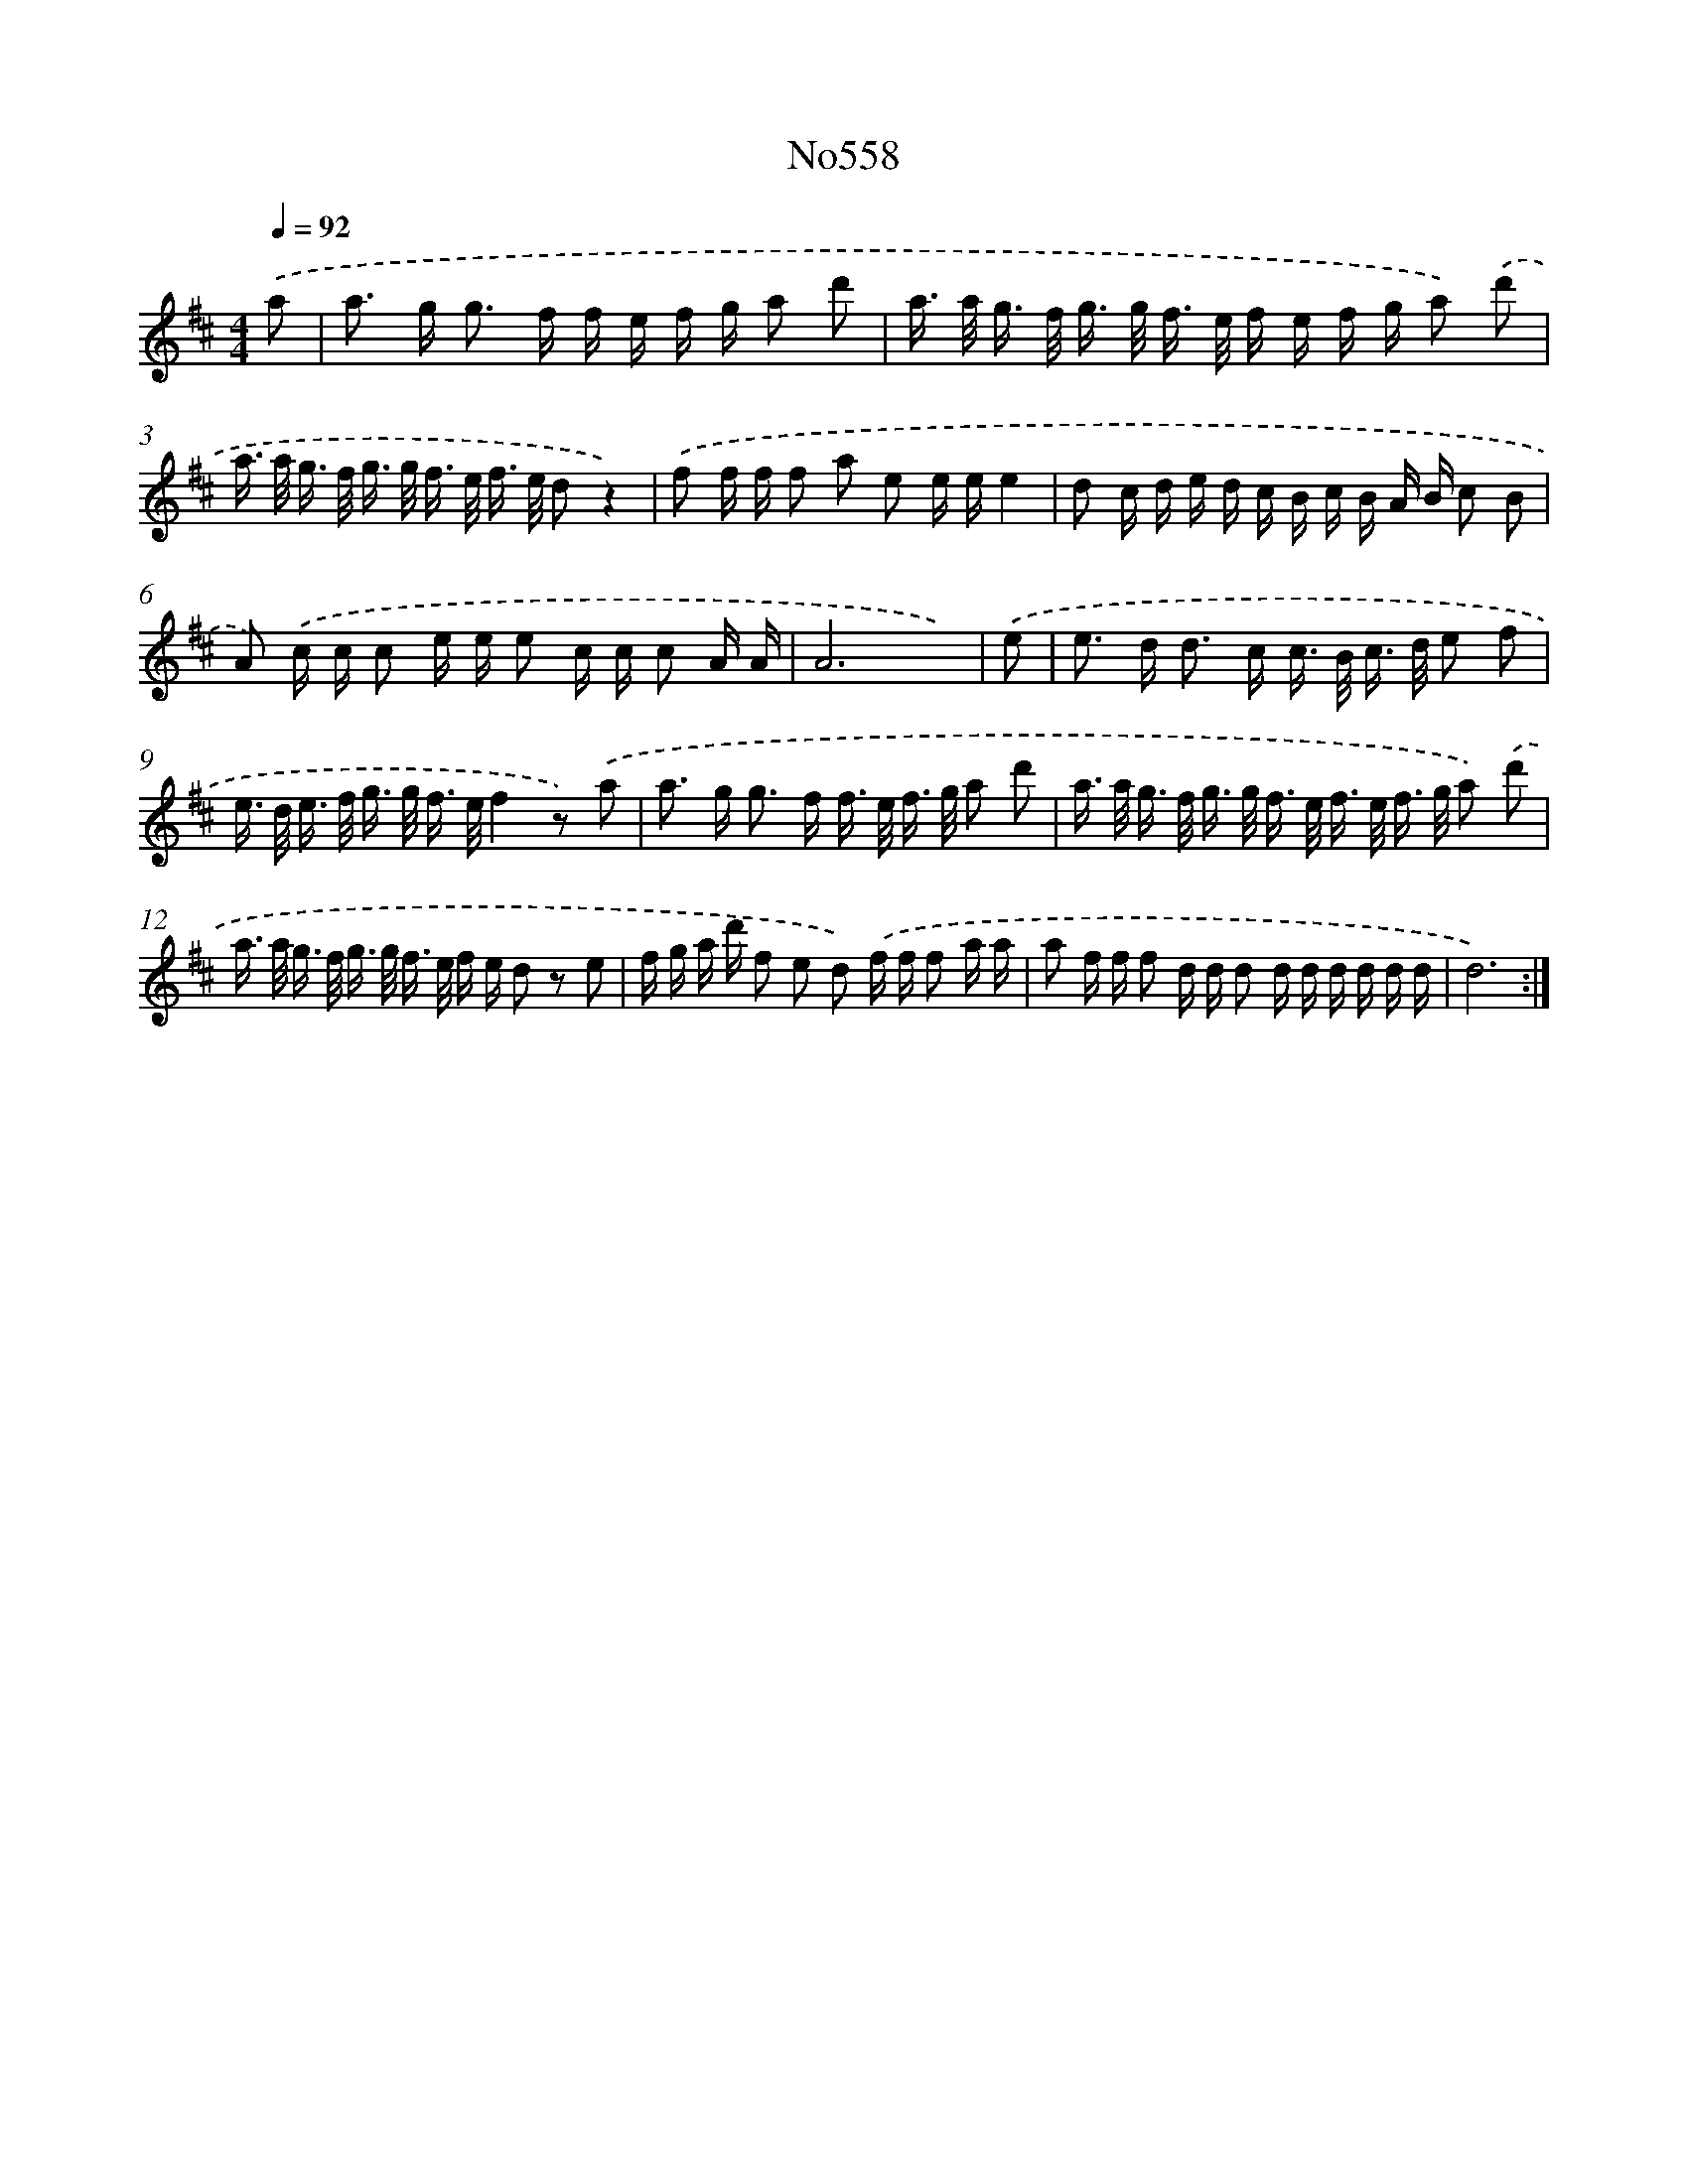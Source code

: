 X: 7027
T: No558
%%abc-version 2.0
%%abcx-abcm2ps-target-version 5.9.1 (29 Sep 2008)
%%abc-creator hum2abc beta
%%abcx-conversion-date 2018/11/01 14:36:33
%%humdrum-veritas 1850461211
%%humdrum-veritas-data 1988475561
%%continueall 1
%%barnumbers 0
L: 1/16
M: 4/4
Q: 1/4=92
K: D clef=treble
.('a2 [I:setbarnb 1]|
a2> g2 g2> f2 f e f g a2 d'2 |
a> a g> f g> g f> e f e f g a2) .('d'2 |
a> a g> f g> g f> e f> e d2z4) |
.('f2 f f f2 a2 e2 e ee4 |
d2 c d e d c B c B A B c2 B2 |
A2) .('c c c2 e e e2 c c c2 A A |
A12x2) |
.('e2 [I:setbarnb 8]|
e2> d2 d2> c2 c> B c> d e2 f2 |
e> d e> f g> g f> ef4z2) .('a2 |
a2> g2 g2> f2 f> e f> g a2 d'2 |
a> a g> f g> g f> e f> e f> g a2) .('d'2 |
a> a g> f g> g f> e f e d2 z2 e2 |
f g a d' f2 e2 d2) .('f f f2 a a |
a2 f f f2 d d d2 d d d d d d |
d12) :|]
